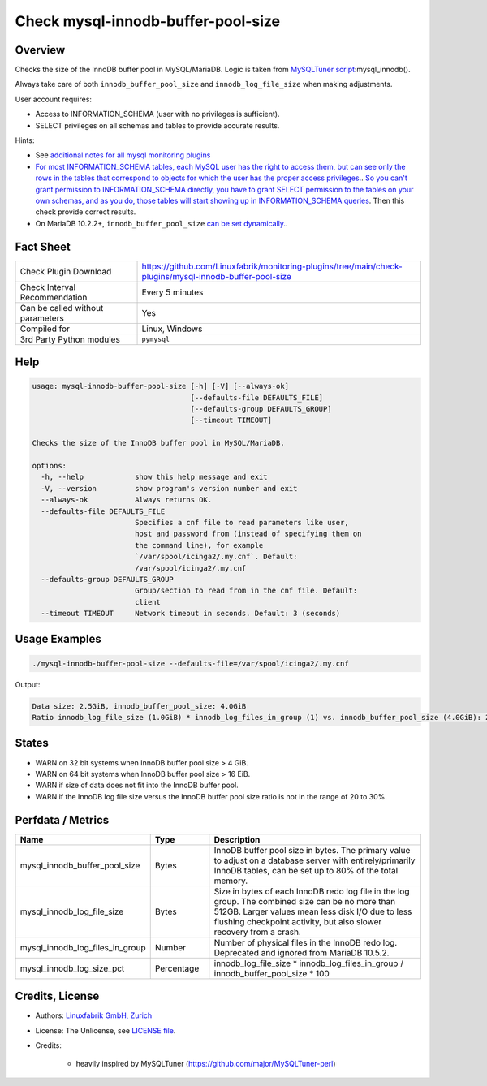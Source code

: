 Check mysql-innodb-buffer-pool-size
===================================

Overview
--------

Checks the size of the InnoDB buffer pool in MySQL/MariaDB. Logic is taken from `MySQLTuner script <https://github.com/major/MySQLTuner-perl>`_:mysql_innodb().

Always take care of both ``innodb_buffer_pool_size`` and ``innodb_log_file_size`` when making adjustments.

User account requires:

* Access to INFORMATION_SCHEMA (user with no privileges is sufficient).
* SELECT privileges on all schemas and tables to provide accurate results.

Hints:

* See `additional notes for all mysql monitoring plugins <https://github.com/Linuxfabrik/monitoring-plugins/blob/main/PLUGINS-MYSQL.rst>`_
* `For most INFORMATION_SCHEMA tables, each MySQL user has the right to access them, but can see only the rows in the tables that correspond to objects for which the user has the proper access privileges. <https://dev.mysql.com/doc/refman/5.7/en/information-schema-introduction.html#information-schema-privileges>`_. `So you can't grant permission to INFORMATION_SCHEMA directly, you have to grant SELECT permission to the tables on your own schemas, and as you do, those tables will start showing up in INFORMATION_SCHEMA queries <https://stackoverflow.com/questions/60499772/cannot-grant-mysql-user-access-to-information-schema-database>`_. Then this check provide correct results.
* On MariaDB 10.2.2+, ``innodb_buffer_pool_size`` `can be set dynamically. <https://mariadb.com/kb/en/setting-innodb-buffer-pool-size-dynamically/>`_.


Fact Sheet
----------

.. csv-table::
    :widths: 30, 70
    
    "Check Plugin Download",                "https://github.com/Linuxfabrik/monitoring-plugins/tree/main/check-plugins/mysql-innodb-buffer-pool-size"
    "Check Interval Recommendation",        "Every 5 minutes"
    "Can be called without parameters",     "Yes"
    "Compiled for",                         "Linux, Windows"
    "3rd Party Python modules",             "``pymysql``"


Help
----

.. code-block:: text

    usage: mysql-innodb-buffer-pool-size [-h] [-V] [--always-ok]
                                         [--defaults-file DEFAULTS_FILE]
                                         [--defaults-group DEFAULTS_GROUP]
                                         [--timeout TIMEOUT]

    Checks the size of the InnoDB buffer pool in MySQL/MariaDB.

    options:
      -h, --help            show this help message and exit
      -V, --version         show program's version number and exit
      --always-ok           Always returns OK.
      --defaults-file DEFAULTS_FILE
                            Specifies a cnf file to read parameters like user,
                            host and password from (instead of specifying them on
                            the command line), for example
                            `/var/spool/icinga2/.my.cnf`. Default:
                            /var/spool/icinga2/.my.cnf
      --defaults-group DEFAULTS_GROUP
                            Group/section to read from in the cnf file. Default:
                            client
      --timeout TIMEOUT     Network timeout in seconds. Default: 3 (seconds)


Usage Examples
--------------

.. code-block:: bash

    ./mysql-innodb-buffer-pool-size --defaults-file=/var/spool/icinga2/.my.cnf

Output:

.. code-block:: text

    Data size: 2.5GiB, innodb_buffer_pool_size: 4.0GiB
    Ratio innodb_log_file_size (1.0GiB) * innodb_log_files_in_group (1) vs. innodb_buffer_pool_size (4.0GiB): 25%


States
------

* WARN on 32 bit systems when InnoDB buffer pool size > 4 GiB.
* WARN on 64 bit systems when InnoDB buffer pool size > 16 EiB.
* WARN if size of data does not fit into the InnoDB buffer pool.
* WARN if the InnoDB log file size versus the InnoDB buffer pool size ratio is not in the range of 20 to 30%.


Perfdata / Metrics
------------------

.. csv-table::
    :widths: 25, 15, 60
    :header-rows: 1
    
    Name,                                       Type,               Description
    mysql_innodb_buffer_pool_size,              Bytes,              "InnoDB buffer pool size in bytes. The primary value to adjust on a database server with entirely/primarily InnoDB tables, can be set up to 80% of the total memory."
    mysql_innodb_log_file_size,                 Bytes,              "Size in bytes of each InnoDB redo log file in the log group. The combined size can be no more than 512GB. Larger values mean less disk I/O due to less flushing checkpoint activity, but also slower recovery from a crash."
    mysql_innodb_log_files_in_group,            Number,             "Number of physical files in the InnoDB redo log. Deprecated and ignored from MariaDB 10.5.2."
    mysql_innodb_log_size_pct,                  Percentage,         innodb_log_file_size \* innodb_log_files_in_group / innodb_buffer_pool_size \* 100


Credits, License
----------------

* Authors: `Linuxfabrik GmbH, Zurich <https://www.linuxfabrik.ch>`_
* License: The Unlicense, see `LICENSE file <https://unlicense.org/>`_.
* Credits:

    * heavily inspired by MySQLTuner (https://github.com/major/MySQLTuner-perl)
